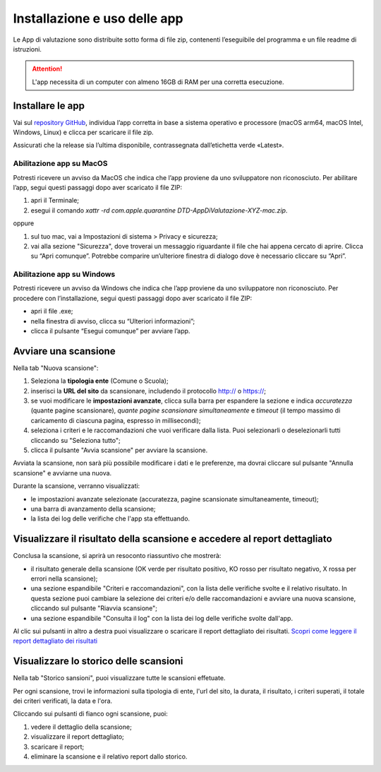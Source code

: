 Installazione e uso delle app
=============================

Le App di valutazione sono distribuite sotto forma di file zip, contenenti l’eseguibile del programma e un file readme di istruzioni.

.. attention::

  L'app necessita di un computer con almeno 16GB di RAM per una corretta esecuzione.


Installare le app
---------------------

Vai sul `repository GitHub <https://github.com/italia/pa-website-validator-gui/releases/>`_, individua l’app corretta in base a sistema operativo e processore (macOS arm64, macOS Intel, Windows, Linux) e clicca per scaricare il file zip. 

Assicurati che la release sia l’ultima disponibile, contrassegnata dall’etichetta verde «Latest».

Abilitazione app su MacOS
^^^^^^^^^^^^^^^^^^^^^^^^^^^^
Potresti ricevere un avviso da MacOS che indica che l’app proviene da uno sviluppatore non riconosciuto. Per abilitare l’app, segui questi passaggi dopo aver scaricato il file ZIP:

1. apri il Terminale;
2. esegui il  comando `xattr -rd com.apple.quarantine DTD-AppDiValutazione-XYZ-mac.zip`.

oppure

1. sul tuo mac, vai a Impostazioni di sistema > Privacy e sicurezza;
2. vai alla sezione "Sicurezza", dove troverai un messaggio riguardante il file che hai appena cercato di aprire. Clicca su “Apri comunque”. Potrebbe comparire un’ulteriore finestra di dialogo dove è necessario cliccare su “Apri”.


Abilitazione app su Windows
^^^^^^^^^^^^^^^^^^^^^^^^^^^^^^^
Potresti ricevere un avviso da Windows che indica che l’app proviene da uno sviluppatore non riconosciuto. Per procedere con l’installazione, segui questi passaggi dopo aver scaricato il file ZIP:

- apri il file .exe;
- nella finestra di avviso, clicca su “Ulteriori informazioni”;
- clicca il pulsante “Esegui comunque” per avviare l’app.


Avviare una scansione
------------------------------

Nella tab "Nuova scansione":

1. Seleziona la **tipologia ente** (Comune o Scuola);

2. inserisci la **URL del sito** da scansionare, includendo il protocollo http:// o https://;

3. se vuoi modificare le **impostazioni avanzate**, clicca sulla barra per espandere la sezione e indica *accuratezza* (quante pagine scansionare), *quante pagine scansionare simultaneamente* e *timeout* (il tempo massimo di caricamento di ciascuna pagina, espresso in millisecondi);

4. seleziona i criteri e le raccomandazioni che vuoi verificare dalla lista. Puoi selezionarli o deselezionarli tutti cliccando su "Seleziona tutto";

5. clicca il pulsante "Avvia scansione" per avviare la scansione.

Avviata la scansione, non sarà più possibile modificare i dati e le preferenze, ma dovrai cliccare sul pulsante "Annulla scansione" e avviarne una nuova.

Durante la scansione, verranno visualizzati:

- le impostazioni avanzate selezionate (accuratezza, pagine scansionate simultaneamente, timeout);
- una barra di avanzamento della scansione;
- la lista dei log delle verifiche che l'app sta effettuando.



Visualizzare il risultato della scansione e accedere al report dettagliato
-----------------------------------------------------------------------------
Conclusa la scansione, si aprirà un resoconto riassuntivo che mostrerà:

- il risultato generale della scansione (OK verde per risultato positivo, KO rosso per risultato negativo, X rossa per errori nella scansione);
- una sezione espandibile "Criteri e raccomandazioni", con la lista delle verifiche svolte e il relativo risultato. In questa sezione puoi cambiare la selezione dei criteri e/o delle raccomandazioni e avviare una nuova scansione, cliccando sul pulsante "Riavvia scansione";
- una sezione espandibile "Consulta il log" con la lista dei log delle verifiche svolte dall'app.

Al clic sui pulsanti in altro a destra puoi visualizzare o scaricare il report dettagliato dei risultati. `Scopri come leggere il report dettagliato dei risultati </report-e-risultati.html>`_


Visualizzare lo storico delle scansioni
-----------------------------------------

Nella tab "Storico sansioni", puoi visualizzare tutte le scansioni effetuate.

Per ogni scansione, trovi le informazioni sulla tipologia di ente, l'url del sito, la durata, il risultato, i criteri superati, il totale dei criteri verificati, la data e l'ora.

Cliccando sui pulsanti di fianco ogni scansione, puoi:

1. vedere il dettaglio della scansione;
2. visualizzare il report dettagliato;
3. scaricare il report;
4. eliminare la scansione e il relativo report dallo storico.


